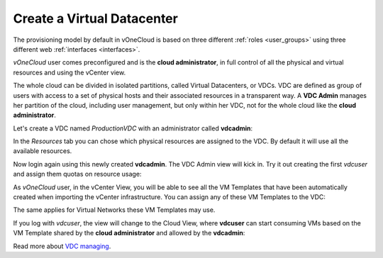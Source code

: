 .. _create_vdc:

===========================
Create a Virtual Datacenter
===========================

The provisioning model by default in vOneCloud is based on three different :ref:`roles <user_groups>` using three different web :ref:`interfaces <interfaces>`.

*vOneCloud* user comes preconfigured and is the **cloud administrator**, in full control of all the physical and virtual resources and using the vCenter view.

The whole cloud can be divided in isolated partitions, called Virtual Datacenters, or VDCs. VDC are defined as group of users with access to a set of physical hosts and their associated resources in a transparent way. A **VDC Admin** manages her partition of the cloud, including user management, but only within her VDC, not for the whole cloud like the **cloud administrator**.

Let's create a VDC named *ProductionVDC* with an administrator called **vdcadmin**:

.. image:: /images/create_vdc_adminview.png
    :align: center

In the *Resources* tab you can chose which physical resources are assigned to the VDC. By default it will use all the available resources.

Now login again using this newly created **vdcadmin**. The VDC Admin view will kick in. Try it out creating the first *vdcuser* and assign them quotas on resource usage:

.. image:: /images/create_vdc_vdcview.png
    :align: center

As *vOneCloud* user, in the vCenter View, you will be able to see all the VM Templates that have been automatically created when importing the vCenter infrastructure. You can assign any of these VM Templates to the VDC:

.. image:: /images/create_vdc_change_template.png
    :align: center

The same applies for Virtual Networks these VM Templates may use.

If you log with *vdcuser*, the view will change to the Cloud View, where **vdcuser** can start consuming VMs based on the VM Template shared by the **cloud administrator** and allowed by the **vdcadmin**:

.. image:: /images/create_vdc_cloudview.png
    :align: center

Read more about `VDC managing <http://docs.opennebula.org/4.10/administration/users_and_groups/manage_groups.html#managing-vdc-and-virtual-resources>`__.
